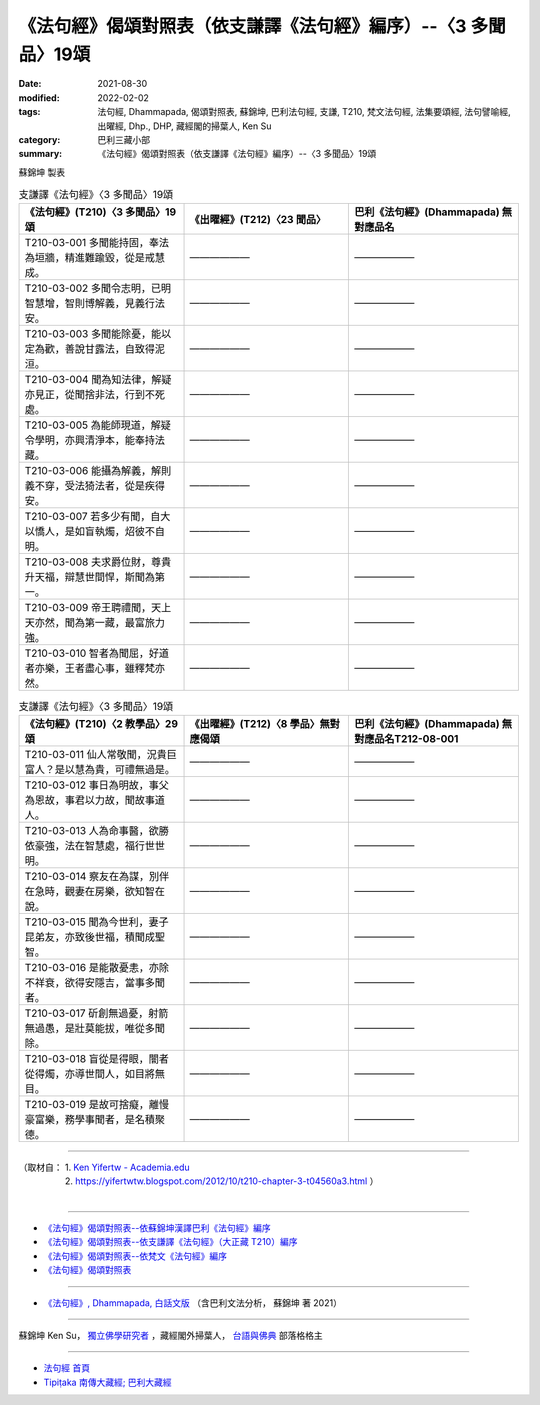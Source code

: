 ===================================================================
《法句經》偈頌對照表（依支謙譯《法句經》編序）--〈3 多聞品〉19頌
===================================================================

:date: 2021-08-30
:modified: 2022-02-02
:tags: 法句經, Dhammapada, 偈頌對照表, 蘇錦坤, 巴利法句經, 支謙, T210, 梵文法句經, 法集要頌經, 法句譬喻經, 出曜經, Dhp., DHP, 藏經閣的掃葉人, Ken Su
:category: 巴利三藏小部
:summary: 《法句經》偈頌對照表（依支謙譯《法句經》編序）--〈3 多聞品〉19頌


蘇錦坤 製表

.. list-table:: 支謙譯《法句經》〈3 多聞品〉19頌
   :widths: 33 33 34
   :header-rows: 1
   :class: remove-gatha-number

   * - 《法句經》(T210)〈3 多聞品〉19頌
     - 《出曜經》(T212)〈23 聞品〉
     - 巴利《法句經》(Dhammapada) 無對應品名

   * - T210-03-001 多聞能持固，奉法為垣牆，精進難踰毀，從是戒慧成。
     - ——————
     - ——————

   * - T210-03-002 多聞令志明，已明智慧增，智則博解義，見義行法安。
     - ——————
     - ——————

   * - T210-03-003 多聞能除憂，能以定為歡，善說甘露法，自致得泥洹。
     - ——————
     - ——————

   * - T210-03-004 聞為知法律，解疑亦見正，從聞捨非法，行到不死處。
     - ——————
     - ——————

   * - T210-03-005 為能師現道，解疑令學明，亦興清淨本，能奉持法藏。
     - ——————
     - ——————

   * - T210-03-006 能攝為解義，解則義不穿，受法猗法者，從是疾得安。
     - ——————
     - ——————

   * - T210-03-007 若多少有聞，自大以憍人，是如盲執燭，炤彼不自明。
     - ——————
     - ——————

   * - T210-03-008 夫求爵位財，尊貴升天福，辯慧世間悍，斯聞為第一。
     - ——————
     - ——————

   * - T210-03-009 帝王聘禮聞，天上天亦然，聞為第一藏，最富旅力強。
     - ——————
     - ——————

   * - T210-03-010 智者為聞屈，好道者亦樂，王者盡心事，雖釋梵亦然。
     - ——————
     - ——————

.. list-table:: 支謙譯《法句經》〈3 多聞品〉19頌
   :widths: 33 33 34
   :header-rows: 1
   :class: remove-gatha-number

   * - 《法句經》(T210)〈2 教學品〉29頌
     - 《出曜經》(T212)〈8 學品〉無對應偈頌
     - 巴利《法句經》(Dhammapada) 無對應品名T212-08-001 

   * - T210-03-011 仙人常敬聞，況貴巨富人？是以慧為貴，可禮無過是。
     - ——————
     - ——————

   * - T210-03-012 事日為明故，事父為恩故，事君以力故，聞故事道人。
     - ——————
     - ——————

   * - T210-03-013 人為命事醫，欲勝依豪強，法在智慧處，福行世世明。
     - ——————
     - ——————

   * - T210-03-014 察友在為謀，別伴在急時，觀妻在房樂，欲知智在說。
     - ——————
     - ——————

   * - T210-03-015 聞為今世利，妻子昆弟友，亦致後世福，積聞成聖智。
     - ——————
     - ——————

   * - T210-03-016 是能散憂恚，亦除不祥衰，欲得安隱吉，當事多聞者。
     - ——————
     - ——————

   * - T210-03-017 斫創無過憂，射箭無過愚，是壯莫能拔，唯從多聞除。
     - ——————
     - ——————

   * - T210-03-018 盲從是得眼，闇者從得燭，亦導世間人，如目將無目。
     - ——————
     - ——————

   * - T210-03-019 是故可捨癡，離慢豪富樂，務學事聞者，是名積聚德。
     - ——————
     - ——————

------

| （取材自： 1. `Ken Yifertw - Academia.edu <https://www.academia.edu/39836558/T210_%E6%B3%95%E5%8F%A5%E7%B6%93_3_%E5%A4%9A%E8%81%9E%E5%93%81_%E5%B0%8D%E7%85%A7%E8%A1%A8>`__
| 　　　　　 2. https://yifertwtw.blogspot.com/2012/10/t210-chapter-3-t04560a3.html ）
| 

------

- `《法句經》偈頌對照表--依蘇錦坤漢譯巴利《法句經》編序 <{filename}dhp-correspondence-tables-pali%zh.rst>`_
- `《法句經》偈頌對照表--依支謙譯《法句經》（大正藏 T210）編序 <{filename}dhp-correspondence-tables-t210%zh.rst>`_
- `《法句經》偈頌對照表--依梵文《法句經》編序 <{filename}dhp-correspondence-tables-sanskrit%zh.rst>`_
- `《法句經》偈頌對照表 <{filename}dhp-correspondence-tables%zh.rst>`_

------

- `《法句經》, Dhammapada, 白話文版 <{filename}../dhp-Ken-Yifertw-Su/dhp-Ken-Y-Su%zh.rst>`_ （含巴利文法分析， 蘇錦坤 著 2021）

~~~~~~~~~~~~~~~~~~~~~~~~~~~~~~~~~~

蘇錦坤 Ken Su， `獨立佛學研究者 <https://independent.academia.edu/KenYifertw>`_ ，藏經閣外掃葉人， `台語與佛典 <http://yifertw.blogspot.com/>`_ 部落格格主

------

- `法句經 首頁 <{filename}../dhp%zh.rst>`__

- `Tipiṭaka 南傳大藏經; 巴利大藏經 <{filename}/articles/tipitaka/tipitaka%zh.rst>`__

..
  2022-02-02 rev. remove-gatha-number (add:  :class: remove-gatha-number)
  12-18 add: 取材自
  10-26 rev. completed to the chapter 15
  2021-08-30 create rst